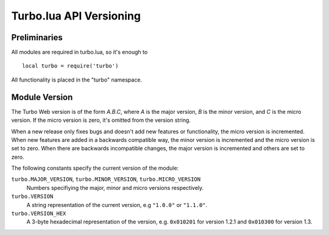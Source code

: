 .. _apiref:

************************
Turbo.lua API Versioning
************************

.. highlight:: lua

Preliminaries
=============
All modules are required in turbo.lua, so it's enough to

::

   local turbo = require('turbo')

All functionality is placed in the "turbo" namespace.

Module Version
==============
The Turbo Web version is of the form *A.B.C*, where *A* is the
major version, *B* is the minor version, and *C* is the micro version.
If the micro version is zero, it's omitted from the version string.

When a new release only fixes bugs and doesn't add new features or
functionality, the micro version is incremented. When new features are
added in a backwards compatible way, the minor version is incremented
and the micro version is set to zero. When there are backwards
incompatible changes, the major version is incremented and others are
set to zero.

The following constants specify the current version of the module:

``turbo.MAJOR_VERSION``, ``turbo.MINOR_VERSION``, ``turbo.MICRO_VERSION``
  Numbers specifiying the major, minor and micro versions respectively.

``turbo.VERSION``
  A string representation of the current version, e.g ``"1.0.0"`` or ``"1.1.0"``.

``turbo.VERSION_HEX``
  A 3-byte hexadecimal representation of the version, e.g.
  ``0x010201`` for version 1.2.1 and ``0x010300`` for version 1.3.
